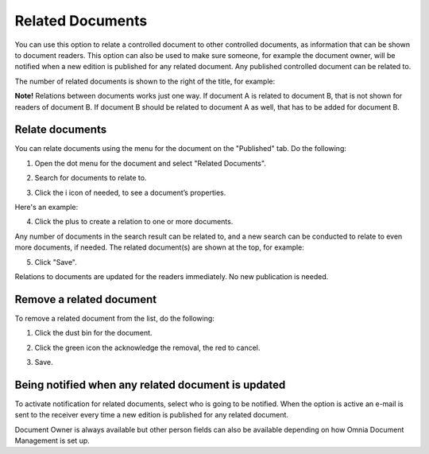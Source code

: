 Related Documents
====================

You can use this option to relate a controlled document to other controlled documents, as information that can be shown to document readers. This option can also be used to make sure someone, for example the document owner, will be notified when a new edition is published for any related document. Any published controlled document can be related to.

The number of related documents is shown to the right of the title, for example:

.. image:: related-documents-list-new.png
 
**Note!**
Relations between documents works just one way. If document A is related to document B, that is not shown for readers of document B. If document B should be related to document A as well, that has to be added for document B.

Relate documents
*****************
You can relate documents using the menu for the document on the "Published" tab. Do the following:

1. Open the dot menu for the document and select "Related Documents".

.. image:: relate-documents-1.png

2. Search for documents to relate to.
 
.. image:: relate-documents-search.png
 
3. Click the i icon of needed, to see a document’s properties. 

.. image:: relate-documents-icon.png

Here's an example:

.. image:: relate-documents-properties.png

4. Click the plus to create a relation to one or more documents. 

.. image:: relate-documents-2.png

Any number of documents in the search result can be related to, and a new search can be conducted to relate to even more documents, if needed. The related document(s) are shown at the top, for example:

.. image:: documents-related.png

5. Click "Save".

.. image:: documents-related-save.png
 
Relations to documents are updated for the readers immediately. No new publication is needed.

Remove a related document
**************************
To remove a related document from the list, do the following:

1. Click the dust bin for the document.

.. image:: related-remove-1.png

2. Click the green icon the acknowledge the removal, the red to cancel.

.. image:: related-remove-2.png

3. Save.

.. image:: related-remove-3.png
 
Being notified when any related document is updated
****************************************************
To activate notification for related documents, select who is going to be notified. When the option is active an e-mail is sent to the receiver every time a new edition is published for any related document.

.. image:: related-notify.png

Document Owner is always available but other person fields can also be available depending on how Omnia Document Management is set up.

